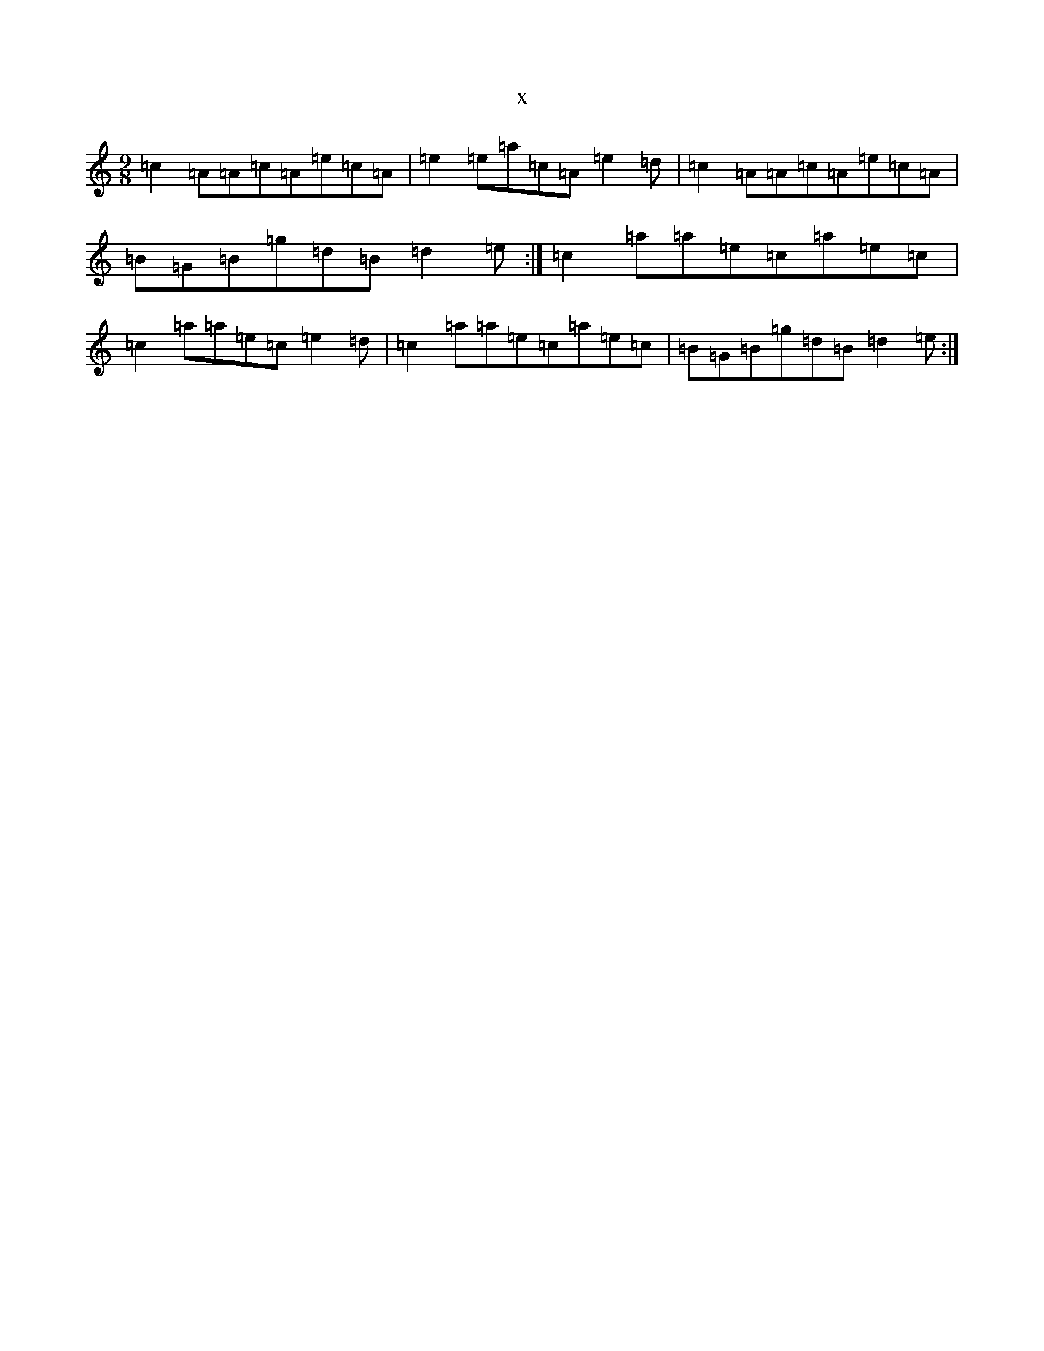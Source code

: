 X:17111
T:x
L:1/8
M:9/8
K: C Major
=c2=A=A=c=A=e=c=A|=e2=e=a=c=A=e2=d|=c2=A=A=c=A=e=c=A|=B=G=B=g=d=B=d2=e:|=c2=a=a=e=c=a=e=c|=c2=a=a=e=c=e2=d|=c2=a=a=e=c=a=e=c|=B=G=B=g=d=B=d2=e:|